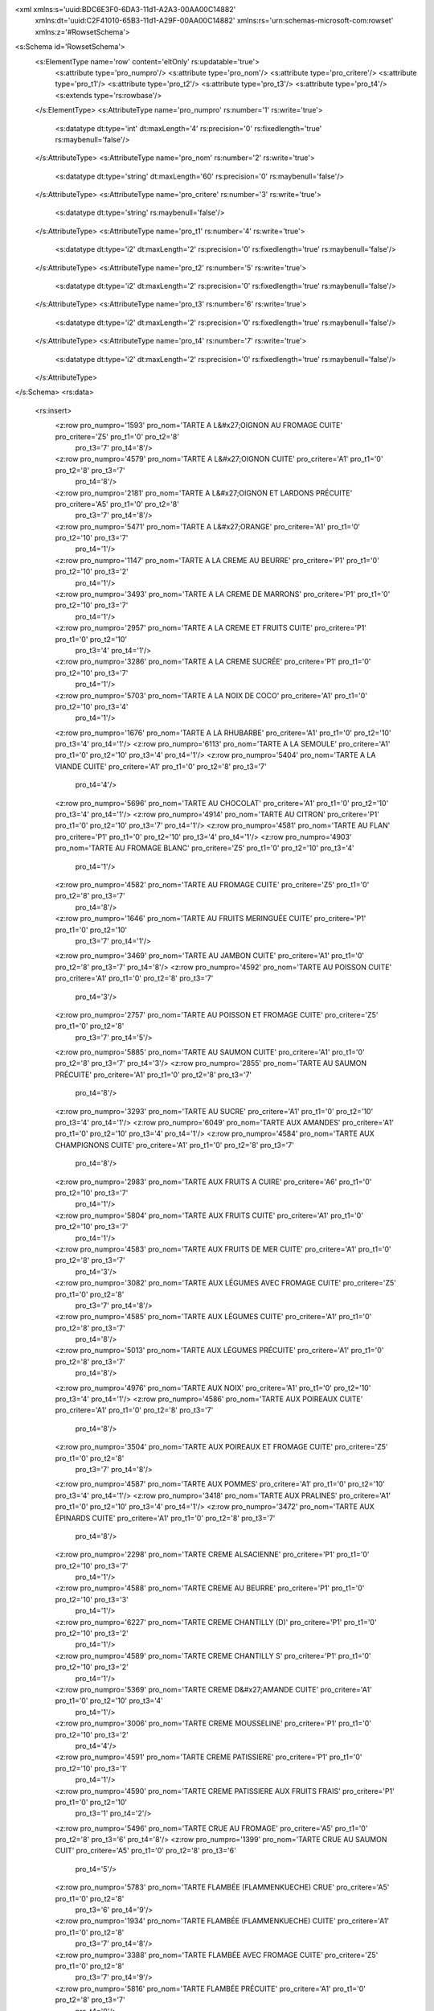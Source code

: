 <xml xmlns:s='uuid:BDC6E3F0-6DA3-11d1-A2A3-00AA00C14882'
	xmlns:dt='uuid:C2F41010-65B3-11d1-A29F-00AA00C14882'
	xmlns:rs='urn:schemas-microsoft-com:rowset'
	xmlns:z='#RowsetSchema'>
<s:Schema id='RowsetSchema'>
	<s:ElementType name='row' content='eltOnly' rs:updatable='true'>
		<s:attribute type='pro_numpro'/>
		<s:attribute type='pro_nom'/>
		<s:attribute type='pro_critere'/>
		<s:attribute type='pro_t1'/>
		<s:attribute type='pro_t2'/>
		<s:attribute type='pro_t3'/>
		<s:attribute type='pro_t4'/>
		<s:extends type='rs:rowbase'/>
	</s:ElementType>
	<s:AttributeType name='pro_numpro' rs:number='1' rs:write='true'>
		<s:datatype dt:type='int' dt:maxLength='4' rs:precision='0' rs:fixedlength='true' rs:maybenull='false'/>
	</s:AttributeType>
	<s:AttributeType name='pro_nom' rs:number='2' rs:write='true'>
		<s:datatype dt:type='string' dt:maxLength='60' rs:precision='0' rs:maybenull='false'/>
	</s:AttributeType>
	<s:AttributeType name='pro_critere' rs:number='3' rs:write='true'>
		<s:datatype dt:type='string' rs:maybenull='false'/>
	</s:AttributeType>
	<s:AttributeType name='pro_t1' rs:number='4' rs:write='true'>
		<s:datatype dt:type='i2' dt:maxLength='2' rs:precision='0' rs:fixedlength='true' rs:maybenull='false'/>
	</s:AttributeType>
	<s:AttributeType name='pro_t2' rs:number='5' rs:write='true'>
		<s:datatype dt:type='i2' dt:maxLength='2' rs:precision='0' rs:fixedlength='true' rs:maybenull='false'/>
	</s:AttributeType>
	<s:AttributeType name='pro_t3' rs:number='6' rs:write='true'>
		<s:datatype dt:type='i2' dt:maxLength='2' rs:precision='0' rs:fixedlength='true' rs:maybenull='false'/>
	</s:AttributeType>
	<s:AttributeType name='pro_t4' rs:number='7' rs:write='true'>
		<s:datatype dt:type='i2' dt:maxLength='2' rs:precision='0' rs:fixedlength='true' rs:maybenull='false'/>
	</s:AttributeType>
</s:Schema>
<rs:data>
	<rs:insert>
		<z:row pro_numpro='1593' pro_nom='TARTE A L&#x27;OIGNON AU FROMAGE CUITE' pro_critere='Z5' pro_t1='0' pro_t2='8'
			 pro_t3='7' pro_t4='8'/>
		<z:row pro_numpro='4579' pro_nom='TARTE A L&#x27;OIGNON CUITE' pro_critere='A1' pro_t1='0' pro_t2='8' pro_t3='7'
			 pro_t4='8'/>
		<z:row pro_numpro='2181' pro_nom='TARTE A L&#x27;OIGNON ET LARDONS PRÉCUITE' pro_critere='A5' pro_t1='0' pro_t2='8'
			 pro_t3='7' pro_t4='8'/>
		<z:row pro_numpro='5471' pro_nom='TARTE A L&#x27;ORANGE' pro_critere='A1' pro_t1='0' pro_t2='10' pro_t3='7'
			 pro_t4='1'/>
		<z:row pro_numpro='1147' pro_nom='TARTE A LA CREME AU BEURRE' pro_critere='P1' pro_t1='0' pro_t2='10' pro_t3='2'
			 pro_t4='1'/>
		<z:row pro_numpro='3493' pro_nom='TARTE A LA CREME DE MARRONS' pro_critere='P1' pro_t1='0' pro_t2='10' pro_t3='7'
			 pro_t4='1'/>
		<z:row pro_numpro='2957' pro_nom='TARTE A LA CREME ET FRUITS CUITE' pro_critere='P1' pro_t1='0' pro_t2='10'
			 pro_t3='4' pro_t4='1'/>
		<z:row pro_numpro='3286' pro_nom='TARTE A LA CREME SUCRÉE' pro_critere='P1' pro_t1='0' pro_t2='10' pro_t3='7'
			 pro_t4='1'/>
		<z:row pro_numpro='5703' pro_nom='TARTE A LA NOIX DE COCO' pro_critere='A1' pro_t1='0' pro_t2='10' pro_t3='4'
			 pro_t4='1'/>
		<z:row pro_numpro='1676' pro_nom='TARTE A LA RHUBARBE' pro_critere='A1' pro_t1='0' pro_t2='10' pro_t3='4' pro_t4='1'/>
		<z:row pro_numpro='6113' pro_nom='TARTE A LA SEMOULE' pro_critere='A1' pro_t1='0' pro_t2='10' pro_t3='4' pro_t4='1'/>
		<z:row pro_numpro='5404' pro_nom='TARTE A LA VIANDE CUITE' pro_critere='A1' pro_t1='0' pro_t2='8' pro_t3='7'
			 pro_t4='4'/>
		<z:row pro_numpro='5696' pro_nom='TARTE AU CHOCOLAT' pro_critere='A1' pro_t1='0' pro_t2='10' pro_t3='4' pro_t4='1'/>
		<z:row pro_numpro='4914' pro_nom='TARTE AU CITRON' pro_critere='P1' pro_t1='0' pro_t2='10' pro_t3='7' pro_t4='1'/>
		<z:row pro_numpro='4581' pro_nom='TARTE AU FLAN' pro_critere='P1' pro_t1='0' pro_t2='10' pro_t3='4' pro_t4='1'/>
		<z:row pro_numpro='4903' pro_nom='TARTE AU FROMAGE BLANC' pro_critere='Z5' pro_t1='0' pro_t2='10' pro_t3='4'
			 pro_t4='1'/>
		<z:row pro_numpro='4582' pro_nom='TARTE AU FROMAGE CUITE' pro_critere='Z5' pro_t1='0' pro_t2='8' pro_t3='7'
			 pro_t4='8'/>
		<z:row pro_numpro='1646' pro_nom='TARTE AU FRUITS MERINGUÉE CUITE' pro_critere='P1' pro_t1='0' pro_t2='10'
			 pro_t3='7' pro_t4='1'/>
		<z:row pro_numpro='3469' pro_nom='TARTE AU JAMBON CUITE' pro_critere='A1' pro_t1='0' pro_t2='8' pro_t3='7' pro_t4='8'/>
		<z:row pro_numpro='4592' pro_nom='TARTE AU POISSON CUITE' pro_critere='A1' pro_t1='0' pro_t2='8' pro_t3='7'
			 pro_t4='3'/>
		<z:row pro_numpro='2757' pro_nom='TARTE AU POISSON ET FROMAGE CUITE' pro_critere='Z5' pro_t1='0' pro_t2='8'
			 pro_t3='7' pro_t4='5'/>
		<z:row pro_numpro='5885' pro_nom='TARTE AU SAUMON CUITE' pro_critere='A1' pro_t1='0' pro_t2='8' pro_t3='7' pro_t4='3'/>
		<z:row pro_numpro='2855' pro_nom='TARTE AU SAUMON PRÉCUITE' pro_critere='A1' pro_t1='0' pro_t2='8' pro_t3='7'
			 pro_t4='8'/>
		<z:row pro_numpro='3293' pro_nom='TARTE AU SUCRE' pro_critere='A1' pro_t1='0' pro_t2='10' pro_t3='4' pro_t4='1'/>
		<z:row pro_numpro='6049' pro_nom='TARTE AUX AMANDES' pro_critere='A1' pro_t1='0' pro_t2='10' pro_t3='4' pro_t4='1'/>
		<z:row pro_numpro='4584' pro_nom='TARTE AUX CHAMPIGNONS CUITE' pro_critere='A1' pro_t1='0' pro_t2='8' pro_t3='7'
			 pro_t4='8'/>
		<z:row pro_numpro='2983' pro_nom='TARTE AUX FRUITS A CUIRE' pro_critere='A6' pro_t1='0' pro_t2='10' pro_t3='7'
			 pro_t4='1'/>
		<z:row pro_numpro='5804' pro_nom='TARTE AUX FRUITS CUITE' pro_critere='A1' pro_t1='0' pro_t2='10' pro_t3='7'
			 pro_t4='1'/>
		<z:row pro_numpro='4583' pro_nom='TARTE AUX FRUITS DE MER CUITE' pro_critere='A1' pro_t1='0' pro_t2='8' pro_t3='7'
			 pro_t4='3'/>
		<z:row pro_numpro='3082' pro_nom='TARTE AUX LÉGUMES AVEC FROMAGE CUITE' pro_critere='Z5' pro_t1='0' pro_t2='8'
			 pro_t3='7' pro_t4='8'/>
		<z:row pro_numpro='4585' pro_nom='TARTE AUX LÉGUMES CUITE' pro_critere='A1' pro_t1='0' pro_t2='8' pro_t3='7'
			 pro_t4='8'/>
		<z:row pro_numpro='5013' pro_nom='TARTE AUX LÉGUMES PRÉCUITE' pro_critere='A1' pro_t1='0' pro_t2='8' pro_t3='7'
			 pro_t4='8'/>
		<z:row pro_numpro='4976' pro_nom='TARTE AUX NOIX' pro_critere='A1' pro_t1='0' pro_t2='10' pro_t3='4' pro_t4='1'/>
		<z:row pro_numpro='4586' pro_nom='TARTE AUX POIREAUX CUITE' pro_critere='A1' pro_t1='0' pro_t2='8' pro_t3='7'
			 pro_t4='8'/>
		<z:row pro_numpro='3504' pro_nom='TARTE AUX POIREAUX ET FROMAGE CUITE' pro_critere='Z5' pro_t1='0' pro_t2='8'
			 pro_t3='7' pro_t4='8'/>
		<z:row pro_numpro='4587' pro_nom='TARTE AUX POMMES' pro_critere='A1' pro_t1='0' pro_t2='10' pro_t3='4' pro_t4='1'/>
		<z:row pro_numpro='3418' pro_nom='TARTE AUX PRALINES' pro_critere='A1' pro_t1='0' pro_t2='10' pro_t3='4' pro_t4='1'/>
		<z:row pro_numpro='3472' pro_nom='TARTE AUX ÉPINARDS CUITE' pro_critere='A1' pro_t1='0' pro_t2='8' pro_t3='7'
			 pro_t4='8'/>
		<z:row pro_numpro='2298' pro_nom='TARTE CREME ALSACIENNE' pro_critere='P1' pro_t1='0' pro_t2='10' pro_t3='7'
			 pro_t4='1'/>
		<z:row pro_numpro='4588' pro_nom='TARTE CREME AU BEURRE' pro_critere='P1' pro_t1='0' pro_t2='10' pro_t3='3'
			 pro_t4='1'/>
		<z:row pro_numpro='6227' pro_nom='TARTE CREME CHANTILLY (D)' pro_critere='P1' pro_t1='0' pro_t2='10' pro_t3='2'
			 pro_t4='1'/>
		<z:row pro_numpro='4589' pro_nom='TARTE CREME CHANTILLY S' pro_critere='P1' pro_t1='0' pro_t2='10' pro_t3='2'
			 pro_t4='1'/>
		<z:row pro_numpro='5369' pro_nom='TARTE CREME D&#x27;AMANDE CUITE' pro_critere='A1' pro_t1='0' pro_t2='10' pro_t3='4'
			 pro_t4='1'/>
		<z:row pro_numpro='3006' pro_nom='TARTE CREME MOUSSELINE' pro_critere='P1' pro_t1='0' pro_t2='10' pro_t3='2'
			 pro_t4='4'/>
		<z:row pro_numpro='4591' pro_nom='TARTE CREME PATISSIERE' pro_critere='P1' pro_t1='0' pro_t2='10' pro_t3='1'
			 pro_t4='1'/>
		<z:row pro_numpro='4590' pro_nom='TARTE CREME PATISSIERE AUX FRUITS FRAIS' pro_critere='P1' pro_t1='0' pro_t2='10'
			 pro_t3='1' pro_t4='2'/>
		<z:row pro_numpro='5496' pro_nom='TARTE CRUE AU FROMAGE' pro_critere='A5' pro_t1='0' pro_t2='8' pro_t3='6' pro_t4='8'/>
		<z:row pro_numpro='1399' pro_nom='TARTE CRUE AU SAUMON CUIT' pro_critere='A5' pro_t1='0' pro_t2='8' pro_t3='6'
			 pro_t4='5'/>
		<z:row pro_numpro='5783' pro_nom='TARTE FLAMBÉE (FLAMMENKUECHE) CRUE' pro_critere='A5' pro_t1='0' pro_t2='8'
			 pro_t3='6' pro_t4='9'/>
		<z:row pro_numpro='1934' pro_nom='TARTE FLAMBÉE (FLAMMENKUECHE) CUITE' pro_critere='A1' pro_t1='0' pro_t2='8'
			 pro_t3='7' pro_t4='8'/>
		<z:row pro_numpro='3388' pro_nom='TARTE FLAMBÉE AVEC FROMAGE CUITE' pro_critere='Z5' pro_t1='0' pro_t2='8'
			 pro_t3='7' pro_t4='9'/>
		<z:row pro_numpro='5816' pro_nom='TARTE FLAMBÉE PRÉCUITE' pro_critere='A1' pro_t1='0' pro_t2='8' pro_t3='7'
			 pro_t4='9'/>
		<z:row pro_numpro='2667' pro_nom='TARTE FRANGIPANE' pro_critere='A1' pro_t1='0' pro_t2='10' pro_t3='4' pro_t4='1'/>
		<z:row pro_numpro='4988' pro_nom='TARTE OIGNON ET JAMBON CUITE' pro_critere='A1' pro_t1='0' pro_t2='8' pro_t3='7'
			 pro_t4='8'/>
		<z:row pro_numpro='5571' pro_nom='TARTE SOUFFLÉE AUX FRUITS' pro_critere='P1' pro_t1='0' pro_t2='10' pro_t3='1'
			 pro_t4='1'/>
		<z:row pro_numpro='3184' pro_nom='TARTE TATIN' pro_critere='A1' pro_t1='0' pro_t2='10' pro_t3='4' pro_t4='1'/>
		<z:row pro_numpro='3377' pro_nom='TARTE VERGEOISE' pro_critere='A1' pro_t1='0' pro_t2='10' pro_t3='4' pro_t4='1'/>
		<z:row pro_numpro='2243' pro_nom='TARTELETTE A L&#x27;ORANGE' pro_critere='A1' pro_t1='0' pro_t2='10' pro_t3='4'
			 pro_t4='1'/>
		<z:row pro_numpro='5535' pro_nom='TARTELETTE A LA GANACHE' pro_critere='P1' pro_t1='0' pro_t2='10' pro_t3='3'
			 pro_t4='1'/>
		<z:row pro_numpro='2064' pro_nom='TARTELETTE A LA MOUSSE AU CHOCOLAT' pro_critere='P1' pro_t1='0' pro_t2='10'
			 pro_t3='2' pro_t4='4'/>
		<z:row pro_numpro='5325' pro_nom='TARTELETTE A LA NOIX DE COCO' pro_critere='A1' pro_t1='0' pro_t2='10' pro_t3='4'
			 pro_t4='1'/>
		<z:row pro_numpro='1361' pro_nom='TARTELETTE AU CHOCOLAT' pro_critere='A1' pro_t1='0' pro_t2='10' pro_t3='4'
			 pro_t4='1'/>
		<z:row pro_numpro='4593' pro_nom='TARTELETTE AU CITRON' pro_critere='P1' pro_t1='0' pro_t2='10' pro_t3='7' pro_t4='1'/>
		<z:row pro_numpro='5464' pro_nom='TARTELETTE AU FLAN' pro_critere='P1' pro_t1='0' pro_t2='10' pro_t3='4' pro_t4='1'/>
		<z:row pro_numpro='2430' pro_nom='TARTELETTE AU SAUMON CUITE' pro_critere='A1' pro_t1='0' pro_t2='8' pro_t3='7'
			 pro_t4='8'/>
		<z:row pro_numpro='3279' pro_nom='TARTELETTE AUX FRUITS A CUIRE' pro_critere='A6' pro_t1='0' pro_t2='10' pro_t3='7'
			 pro_t4='1'/>
		<z:row pro_numpro='3215' pro_nom='TARTELETTE AUX FRUITS CUITE' pro_critere='A1' pro_t1='0' pro_t2='10' pro_t3='4'
			 pro_t4='1'/>
		<z:row pro_numpro='6096' pro_nom='TARTELETTE AUX MARRONS' pro_critere='A1' pro_t1='0' pro_t2='10' pro_t3='4'
			 pro_t4='1'/>
		<z:row pro_numpro='2895' pro_nom='TARTELETTE AUX NOIX' pro_critere='A1' pro_t1='0' pro_t2='10' pro_t3='4' pro_t4='1'/>
		<z:row pro_numpro='2556' pro_nom='TARTELETTE AUX OIGNONS CUITE' pro_critere='A1' pro_t1='0' pro_t2='8' pro_t3='7'
			 pro_t4='8'/>
		<z:row pro_numpro='4594' pro_nom='TARTELETTE AUX POMMES' pro_critere='A1' pro_t1='0' pro_t2='10' pro_t3='4'
			 pro_t4='1'/>
		<z:row pro_numpro='6221' pro_nom='TARTELETTE CREME AU BEURRE' pro_critere='P1' pro_t1='0' pro_t2='10' pro_t3='3'
			 pro_t4='1'/>
		<z:row pro_numpro='4931' pro_nom='TARTELETTE CREME CHANTILLY (D)' pro_critere='P1' pro_t1='0' pro_t2='10' pro_t3='2'
			 pro_t4='1'/>
		<z:row pro_numpro='5073' pro_nom='TARTELETTE CREME CHANTILLY M' pro_critere='P3' pro_t1='0' pro_t2='10' pro_t3='2'
			 pro_t4='3'/>
		<z:row pro_numpro='4830' pro_nom='TARTELETTE CREME CHANTILLY P' pro_critere='P1' pro_t1='0' pro_t2='10' pro_t3='2'
			 pro_t4='2'/>
		<z:row pro_numpro='4849' pro_nom='TARTELETTE CREME CHANTILLY S' pro_critere='P1' pro_t1='0' pro_t2='10' pro_t3='2'
			 pro_t4='1'/>
		<z:row pro_numpro='3157' pro_nom='TARTELETTE CREME CITRON' pro_critere='P1' pro_t1='0' pro_t2='10' pro_t3='7'
			 pro_t4='1'/>
		<z:row pro_numpro='3357' pro_nom='TARTELETTE CREME D&#x27;AMANDE CUITE' pro_critere='A1' pro_t1='0' pro_t2='10'
			 pro_t3='4' pro_t4='1'/>
		<z:row pro_numpro='3486' pro_nom='TARTELETTE CREME MOUSSELINE' pro_critere='P1' pro_t1='0' pro_t2='10' pro_t3='2'
			 pro_t4='4'/>
		<z:row pro_numpro='4596' pro_nom='TARTELETTE CREME PATISSIERE' pro_critere='P1' pro_t1='0' pro_t2='10' pro_t3='1'
			 pro_t4='1'/>
		<z:row pro_numpro='4595' pro_nom='TARTELETTE CREME PATISSIERE AUX FRUITS FRAIS' pro_critere='P1' pro_t1='0'
			 pro_t2='10' pro_t3='1' pro_t4='2'/>
		<z:row pro_numpro='4934' pro_nom='TARTELETTE CRUE AU FROMAGE' pro_critere='A5' pro_t1='0' pro_t2='8' pro_t3='6'
			 pro_t4='1'/>
		<z:row pro_numpro='2956' pro_nom='TARTELETTE CUITE AUX POIRES' pro_critere='A1' pro_t1='0' pro_t2='10' pro_t3='4'
			 pro_t4='1'/>
		<z:row pro_numpro='2869' pro_nom='TARTELETTE DE RIZ' pro_critere='A1' pro_t1='0' pro_t2='10' pro_t3='4' pro_t4='1'/>
	</rs:insert>
</rs:data>
</xml>
